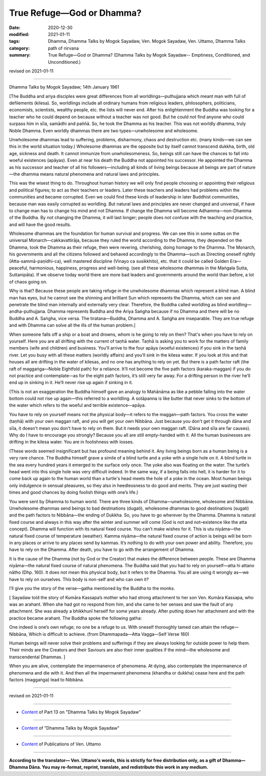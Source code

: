 =============================================
True Refuge—God or Dhamma?
=============================================

:date: 2020-12-30
:modified: 2021-01-11
:tags: Dhamma, Dhamma Talks by Mogok Sayadaw, Ven. Mogok Sayadaw, Ven. Uttamo, Dhamma Talks
:category: path of nirvana
:summary: True Refuge—God or Dhamma? (Dhamma Talks by Mogok Sayadaw-- Emptiness, Conditioned, and Unconditioned.)

revised on 2021-01-11

------

Dhamma Talks by Mogok Sayadaw; 14th January 1961

[The Buddha and ariya disciples were great differences from all worldlings—puthujjana which meant man with full of defilements (kilesa). So, worldlings include all ordinary humans from religious leaders, philosophers, politicians, economists, scientists, wealthy people, etc. the lists will never end. After his enlightenment the Buddha was looking for a teacher who he could depend on because without a teacher was not good. But he could not find anyone who could surpass him in sīla, samādhi and paññā. So, he took the Dhamma as his teacher. This was not worldly dhamma, truly Noble Dhamma. Even worldly dhammas there are two types—unwholesome and wholesome. 

Unwholesome dhammas lead to suffering, problems, disharmony, chaos and destruction etc. (many kinds—we can see this in the world situation today.) Wholesome dhammas are the opposite but by itself cannot transcend dukkha, birth, old age, sickness and death. It cannot immunize from unwholesomeness. So, beings still can have the chances to fall into woeful existences (apāyas). Even at near his death the Buddha not appointed his successor. He appointed the Dhamma as his successor and teacher of all his followers—including all kinds of living beings because all beings are part of nature—the dhamma means natural phenomena and natural laws and principles.

This was the wisest thing to do. Throughout human history we will only find people choosing or appointing their religious and political figures; to act as their teachers or leaders. Later these teachers and leaders had problems within the communities and became corrupted. Even we could find these kinds of leadership in later Buddhist communities, because man was easily corrupted as worldling. But natural laws and principles are never changed and universal, if have to change man has to change his mind and not Dhamma. If change the Dhamma will become Adhamma—non-Dhamma of the Buddha. By not changing the Dhamma, it will last longer; people does not confuse with the teaching and practice, and will have the good results.

Wholesome dhammas are the foundation for human survival and progress. We can see this in some suttas on the universal Monarch—cakkavattirāja, because they ruled the world according to the Dhamma, they depended on the Dhamma, took the Dhamma as their refuge, then were revering, cherishing, doing homage to the Dhamma. The Monarch, his governments and all the citizens followed and behaved accordingly to the Dhamma—such as Directing oneself rightly (Atta-sammā-paṇidhi-ca), well mastered discipline (Vinayo ca susikkhito), etc. that it could be called Golden Era—peaceful, harmonious, happiness, progress and well-being. (see all these wholesome dhammas in the Maṅgala Sutta, Suttanipāta). If we observe today world there are more bad leaders and governments around the world than before, a lot of chaos going on. 

Why is that? Because these people are taking refuge in the unwholesome dhammas which represent a blind man. A blind man has eyes, but he cannot see the shinning and brilliant Sun which represents the Dhamma, which can see and penetrate the blind man internally and externally very clear. Therefore, the Buddha called worldling as blind worldling—andha-puthujjana. Dhamma represents Buddha and the Ariya Saṅgha because if no Dhamma and there will be no Buddha and A. Saṅgha, vice versa. The tiratana—Buddha, Dhamma and A. Saṅgha are inseparable. They are true refuge and with Dhamma can solve all the ills of the human problem.]

When someone falls off a ship or a boat and drowns, whom is he going to rely on then? That's when you have to rely on yourself. Here you are all drifting with the current of taṇhā water. Taṇhā is asking you to work for the matters of family members (wife and children) and business. You’ll arrive to the four apāya (woeful existences) if you sink in the taṇhā river. Let you busy with all these matters (worldly affairs) and you’ll sink in the kilesa water. If you look at this and that houses all are drifting in the water of kilesas, and no one has anything to rely on yet. But there is a path factor raft (the raft of maggaṅga—Noble Eightfold path) for a reliance. It’ll not become the five path factors (karaka-maggan) if you do not practice and contemplate—as for the eight path factors, it’s still very far away. For a drifting person in the river he’ll end up in sinking in it. He’ll never rise up again if sinking in it. 

(This is not an exaggeration the Buddha himself gave an analogy to Mahānāma as like a pebble falling into the water bottom could not rise up again—this referred to a worldling. A sotāpanna is like butter that never sinks to the bottom of the water which refers to the woeful and terrible existence—apāya.

You have to rely on yourself means not the physical body—it refers to the maggan—path factors. You cross the water (taṇhā) with your own maggan raft, and you will get your own Nibbāna. Just because you don't get it through dāna and sīla, it doesn't mean you don't have to rely on them. But it needs your own maggan raft. (Dāna and sīla are far causes). Why do I have to encourage you strongly? Because you all are still empty-handed with it. All the human businesses are drifting in the kilesa water. You are in foolishness with losses. 

(These words seemed insignificant but has profound meaning behind it. Any living beings born as a human being is a very rare chance. The Buddha himself grave a simile of a blind turtle and a yoke with a single hole on it. A blind turtle in the sea every hundred years it emerged to the surface only once. The yoke also was floating on the water. The turtle’s head went into this single hole was very difficult indeed. In the same way, if a being falls into hell, it is harder for it to come back up again to the human world than a turtle's head meets the hole of a yoke in the ocean. Most human beings only indulgence in sensual pleasures, so they also in heedlessness to do good and merits. They are just wasting their times and good chances by doing foolish things with one’s life.)

You were sent by Dhamma to human world. There are three kinds of Dhamma—unwholesome, wholesome and Nibbāna. Unwholesome dhammas send beings to bad destinations (dugati), wholesome dhammas to good destinations (sugati) and the path factors to Nibbāna—the ending of Dukkha. So, you have to go wherever by the Dhamma. Dhamma is natural fixed course and always in this way after the winter and summer will come (God is not and not–existence like the atta concept). Dhamma will function with its natural fixed course. You can’t make wishes for it. This is utu niyāma—the natural fixed course of temperature (weather). Kamma niyāma—the natural fixed course of action is beings will be born in any places or arrive to any places send by kammas. It’s nothing to do with your own power and ability. Therefore, you have to rely on the Dhamma. After death, you have to go with the arrangement of Dhamma.

It is the cause of the Dhamma (not by God or the Creator) that makes the difference between people. These are Dhamma niyāma—the natural fixed course of natural phenomena. The Buddha said that you had to rely on yourself—atta hi attano nātho (Dhp. 160). It does not mean this physical body, but it refers to the Dhamma. You all are using it wrongly as—we have to rely on ourselves. This body is non-self and who can own it?

I’ll give you the story of the verse—gatha mentioned by the Buddha to the monks. 

[ Sayadaw told the story of Kumāra Kassapa’s mother who had strong attachment to her son Ven. Kumāra Kassapa, who was an arahant. When she had got no respond from him, and she came to her senses and saw the fault of any attachment. She was already a bhikkhunī herself for some years already. After putting down her attachment and with the practice became arahant. The Buddha spoke the following gatha:

One indeed is one’s own refuge; no one be a refuge to us. 
With oneself thoroughly tamed can attain the refuge— Nibbāna, 
Which is difficult to achieve.
(from Dhammapada—Atta Vagga—Self Verse 160)

Human beings will never solve their problems and sufferings if they are always looking for outside power to help them. Their minds are the Creators and their Saviours are also their inner qualities if the mind—the wholesome and transcendental Dhammas. ]

When you are alive, contemplate the impermanence of phenomena. At dying, also contemplate the impermanence of phenomena and die with it. And then all the impermanent phenomena (khandha or dukkha) cease here and the path factors (maggaṅga) lead to Nibbāna.

------

revised on 2021-01-11

------

- `Content <{filename}pt13-content-of-part13%zh.rst>`__ of Part 13 on "Dhamma Talks by Mogok Sayadaw"

------

- `Content <{filename}content-of-dhamma-talks-by-mogok-sayadaw%zh.rst>`__ of "Dhamma Talks by Mogok Sayadaw"

------

- `Content <{filename}../publication-of-ven-uttamo%zh.rst>`__ of Publications of Ven. Uttamo

------

**According to the translator— Ven. Uttamo's words, this is strictly for free distribution only, as a gift of Dhamma—Dhamma Dāna. You may re-format, reprint, translate, and redistribute this work in any medium.**

..
  2021-01-11 rev. proofread by bhante
  2020-12-30 create rst; post on 12-30